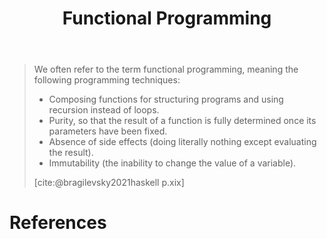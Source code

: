 :PROPERTIES:
:ID:       171718cd-10fd-484b-8d77-0ffcffc29163
:END:
#+title: Functional Programming
#+filetags: [[roam:Functional Programming]]

#+begin_quote
We often refer to the term functional programming, meaning the following programming techniques:

+ Composing functions for structuring programs and using recursion instead of loops.
+ Purity, so that the result of a function is fully determined once its parameters have been fixed.
+ Absence of side effects (doing literally nothing except evaluating the result).
+ Immutability (the inability to change the value of a variable).

[cite:@bragilevsky2021haskell p.xix]
#+end_quote

* References

#+print_bibliography: 
